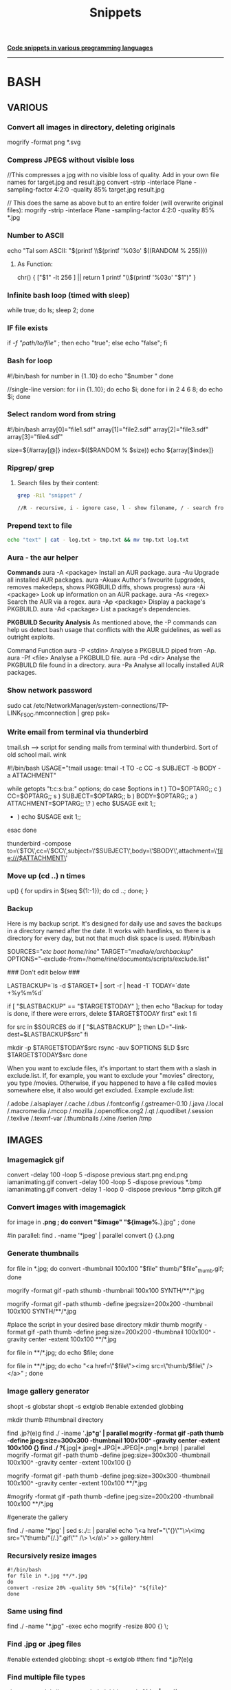 #+TITLE: Snippets

_**Code snippets in various programming languages**_
-----------------------------------------------------
* BASH
** VARIOUS
*** Convert all images in directory, deleting originals
mogrify -format png *.svg

*** Compress JPEGS without visible loss
//This compresses a jpg with no visible loss of quality. Add in your own file names for target.jpg and result.jpg
convert -strip -interlace Plane -sampling-factor 4:2:0 -quality 85% target.jpg result.jpg

// This does the same as above but to an entire folder (will overwrite original files):
mogrify -strip -interlace Plane -sampling-factor 4:2:0 -quality 85% *.jpg

***  Number to ASCII
    echo "Tal som ASCII: "$(printf \\$(printf '%03o' $((RANDOM % 255))))
**** As Function:
chr() {
     ["$1" -lt 256 ] || return 1
     printf "\\$(printf '%03o' "$1")"
     }
*** Infinite bash loop (timed with sleep)
    while true; do ls; sleep 2; done
*** IF file exists 
if [[ -f "path/to/file" ]]; then echo "true"; else echo "false"; fi

*** Bash for loop
    #!/bin/bash
    for number in {1..10}
    do
    echo "$number "
    done

    //single-line version:
    for i in {1..10}; do echo $i; done
    for i in 2 4 6 8; do echo $i; done

*** Select random word from string
#!/bin/bash
array[0]="file1.sdf"
array[1]="file2.sdf"
array[2]="file3.sdf"
array[3]="file4.sdf"

size=${#array[@]}
index=$(($RANDOM % $size))
echo ${array[$index]}

*** Ripgrep/ grep
**** Search files by their content:

#+begin_src bash
grep -Ril "snippet" /

//R - recursive, i - ignore case, l - show filename, / - search from root dir

#+end_src

#+RESULTS:

*** Prepend text to file
#+BEGIN_SRC sh
echo "text" | cat - log.txt > tmp.txt && mv tmp.txt log.txt
#+END_SRC

*** Aura - the aur helper
*Commands*
aura -A <package>	Install an AUR package.
aura -Au	            Upgrade all installed AUR packages.
aura -Akuax	        Author's favourite (upgrades, removes makedeps, shows PKGBUILD diffs, shows progress)
aura -Ai <package>	Look up information on an AUR package.
aura -As <regex>	    Search the AUR via a regex.
aura -Ap <package>	Display a package's PKGBUILD.
aura -Ad <package>	List a package's dependencies.


*PKGBUILD Security Analysis*
As mentioned above, the -P commands can help us detect bash usage that conflicts with the AUR guidelines, as well as outright exploits.

Command	Function
aura -P <stdin>	Analyse a PKGBUILD piped from -Ap.
aura -Pf <file>	Analyse a PKGBUILD file.
aura -Pd <dir>    Analyse the PKGBUILD file found in a directory.
aura -Pa	        Analyse all locally installed AUR packages.

*** Show network password
    sudo cat /etc/NetworkManager/system-connections/TP-LINK_F50C.nmconnection | grep psk=

*** Write email from terminal via thunderbird
    tmail.sh --> script for sending mails from terminal with thunderbird. Sort of old school mail. wink

    #!/bin/bash
    USAGE="tmail usage: tmail -t TO -c CC  -s SUBJECT -b BODY -a ATTACHMENT"

    while getopts "t:c:s:b:a:" options; do
    case $options in
    t ) TO=$OPTARG;;
    c ) CC=$OPTARG;;
    s ) SUBJECT=$OPTARG;;
    b ) BODY=$OPTARG;; 
    a ) ATTACHMENT=$OPTARG;; 
    \? ) echo $USAGE
    exit 1;;
    * ) echo $USAGE
      exit 1;;
    esac
    done

    thunderbird -compose to=\'$TO\',cc=\'$CC\',subject=\'$SUBJECT\',body=\'$BODY\',attachment=\'file:///$ATTACHMENT\'

*** Move up (cd ..) n times
    up() { for updirs in $(seq ${1:-1}); do cd ..; done; }
*** Backup
    Here is my backup script. It's designed for daily use and saves the backups in a directory named after the date. It works with hardlinks, so there is a directory for every day, but not that much disk space is used.
    #!/bin/bash
    # Edit parameters here.
    # Important: Don't forget the trailing slashes in SOURCES and TARGET
    SOURCES="/etc/ /boot/ /home/rine/" 
    TARGET="/media/e/archbackup/"
    OPTIONS="--exclude-from=/home/rine/documents/scripts/exclude.list"

    ### Don't edit below ###

    LASTBACKUP=`ls -d $TARGET* | sort -r | head -1`  
    TODAY=`date +%y%m%d`

    if [ "$LASTBACKUP" == "$TARGET$TODAY" ]; then
    echo "Backup for today is done, if there were errors, delete $TARGET$TODAY first"
    exit 1
    fi

    for src in $SOURCES
    do
    if [ "$LASTBACKUP" ]; then
    LD="--link-dest=$LASTBACKUP$src"
    fi

    mkdir -p $TARGET$TODAY$src
    rsync -auv $OPTIONS $LD $src $TARGET$TODAY$src
    done

    When you want to exclude files, it's important to start them with a slash in exclude.list. If, for example, you want to exclude your "movies" directory, you type /movies. Otherwise, if you happened to have a file called movies somewhere else, it also would get excluded. Example exclude.list:

    /.adobe
    /.alsaplayer
    /.cache
    /.dbus
    /.fontconfig
    /.gstreamer-0.10
    /.java
    /.local
    /.macromedia
    /.mcop
    /.mozilla
    /.openoffice.org2
    /.qt
    /.quodlibet
    /.session
    /.texlive
    /.texmf-var
    /.thumbnails
    /.xine
    /serien
    /tmp

** IMAGES
*** Imagemagick gif
convert -delay 100 -loop 5 -dispose previous start.png end.png iamanimating.gif
convert -delay 100 -loop 5 -dispose previous *.bmp iamanimating.gif
convert -delay 1 -loop 0 -dispose previous *.bmp glitch.gif

*** Convert images with imagemagick
for image in *.png ;  do convert "$image" "${image%.*}.jpg" ; done

#in parallel:
find . -name '*jpeg' | parallel convert {} {.}.png

*** Generate thumbnails
for file in *.jpg;  do convert -thumbnail 100x100 "$file" thumb/"$file"_thumb.gif; done

mogrify -format gif -path sthumb -thumbnail 100x100 SYNTH/**/*.jpg


mogrify -format gif -path sthumb -define jpeg:size=200x200 -thumbnail 100x100 SYNTH/**/*.jpg

#place the script in your desired base directory
mkdir thumb
mogrify -format gif -path thumb -define jpeg:size=200x200 -thumbnail 100x100^ -gravity center -extent 100x100 **/*.jpg

for file in **/*.jpg; do echo $file; done 

for file in **/*.jpg; do echo "<a href=\"$file\"><img src=\"thumb/$file\" /> </a>" ; done 
*** Image gallery generator
# Generates an html gallery with thumbnails from scanning recursively from the current working directory
# Ekkoflok 2021
# Enable globstar
# Check it first with
# shopt globstar
# Then enable:
shopt -s globstar
shopt -s extglob #enable extended globbing

mkdir thumb #thumbnail directory

# do the magic
# centered thumbnail

find .jp?(e)g
find ./ -iname '*.jp*g' | parallel mogrify -format gif -path thumb -define jpeg:size=300x300 -thumbnail 100x100^ -gravity center -extent 100x100 {}
find ./ ?(*.jpg|*.jpeg|*.JPG|*.JPEG|*.png|*.bmp) |  parallel mogrify -format gif -path thumb -define jpeg:size=300x300 -thumbnail 100x100^ -gravity center -extent 100x100 {}

mogrify -format gif -path thumb -define jpeg:size=300x300 -thumbnail 100x100^ -gravity center -extent 100x100 **/*.jpg
# this one is not centered
#mogrify -format gif -path thumb -define jpeg:size=200x200 -thumbnail 100x100 **/*.jpg

#generate the gallery
# "$(basename "${file%.*}").gif" strips the path and extension and adds the .gif extension
# old # for file in **/*.jpg; do echo "<a href=\"$file\"><img src=\"thumb/"$(basename "${file%.*}").gif"\" /> </a>" >> gallery.html ; done
find ./ -name '*jpg' | sed s:./:: | parallel echo '\<a href="\"{}\""\>\<img src="\"thumb/"{/.}".gif\"" /\> \</a\>' >> gallery.html

*** Recursively resize images
#+BEGIN_SRC 
#!/bin/bash
for file in *.jpg **/*.jpg
do
convert -resize 20% -quality 50% "${file}" "${file}"
done
#+END_SRC

*** Same using find
    find ./ -name "*.jpg" -exec echo mogrify -resize 800 {} \;
*** Find .jpg or .jpeg files
    #enable extended globbing:
    shopt -s extglob #then:
    find *.jp?(e)g
*** Find multiple file types
    shopt -s extglob #turn extended globbing on
    ls ?(*.jpg|*.mp4)
    
*** Find everything except something:
   find **/!(*.jpeg) 
*** or one of something   
    find **/*+(.bmp|.zip)

*** Compose video from stills
ffmpeg -f image2 -pattern_type glob -framerate 12 -i 'foo-*.jpeg' -s WxH foo.avi
*** Extract images from video
ffmpeg -i cymatic_in_water_01.mp4 -r 5 foo-%03d.bmp //5 frames per second

** SOUND
*** Convert wav to flac, highest compression lvl. 0 max, 8 min
    #+BEGIN_SRC 

    #!/bin/bash
    for file in *.wav 
    do
        flac -0 "${file}"
    done
    
    #+END_SRC
    
*** Convert wav to mp3 (or other formats)
    //ensure lame is installed (pacman -S lame) , then:
    sox in-file.wav out-file.mp3
*** Normalize audio with sox
    sox --norm=-0.5 infile outfile

*** Strip silence from both ends
    sox HOC-676.WAV_mono.wav kick_stripped.wav silence 1 0.1 0.1% reverse silence 1 0.1 0.1% reverse

*** Split audio file with ffmpeg
    ffmpeg -i input.WAV -map_channel 0.0.0 left.wav -map_channel 0.0.1 right.wav
*** Split all files in directory to first mono channel    
    for i in *.WAV; do echo ffmpeg -i $i -map_channel 0.0.0 $i_mono.wav; done
** FFMPEG
***  X11 grabbing
       Grab the X11 display with ffmpeg via
       ffmpeg -f x11grab -video_size cif -framerate 25 -i :0.0 /tmp/out.mpg
** SED
*** Append first line
    cat ekkoflok01cat.jpg | sed "1 s|$|hej|" > ekkoflok02cat.jpg
*** Remove last n letters of line 
 sed '1 s/...$//'
Where 1 is the line number and the dots the number of chars before the last
*** Search replace globally
    sed 's/A/B/g'
 
** GLITCH
*** Glitch every bmp in folder
for file in *.bmp; do sox -t ul -c 1 -r 48k "${file}" -t ul glitch_"${file}" trim 0 100s : echo 0.7 0.7 $((RANDOM % 1000)) 0.$RANDOM; done
*** Glitch with SED
    cat ekkoflok01cat.jpg | sed '2iekkoflxxok'| sed 's/A/A/g' > ekkoflokscript.jpg
    while true; do cat ekkoflok01cat.jpg | sed 's/A/'$((RANDOM))'/g' > ekkoflokscript.jpg; sleep 0.1; done
    while true; do cat untouched.jpg | sed 's/'$(printf \\$(printf %03o $((RANDOM % 200 + 30))))'/'$((RANDOM))'/g' > glitch.jpg; sleep 0.1; done

** Zip directory recursively
   zip -r outfile.zip directory
** Zip all .wav files in current dir
   zip -r outfile *.wav
** Grep
*** Grep docx files in directory recursively
    for i in *.docx */**.docx; do docx2txt < $i | grep -iA3 "text"; done
* FFMPEG
** Video made of one picture with music:
*** ffmpeg -i ep1.png -i ep1.wav ep1.flv
* SBCL
*** Capture output of shell command as a string
    (with-output-to-string (str) (uiop:run-program "ls" :output str))
*** Run scripts
**** sbcl --script prog.lisp ;; easiest way for one-off scripts
**** sbcl --load myprog.asd --eval '(require :mypackage)' --eval '(mypackage:main)'
**** sbcl --load "your cl file"
**** https://lispcookbook.github.io/cl-cookbook/scripting.html
**** rlwrap sbcl ;; Readlinewrap making it easier to work with lisp in terminal
*** Read file as lisp forms #+begin_src lisp
(uiop:read-file-form "questions-database.lisp")
#+end_src
* Arduino
*** Permission denied
    sudo chmod a+rw /dev/ttyACM0

* Python
** One-line server #+begin_src
python -m http.server 8080

#+end_src
* Emacs
** Delete horizontal whitespace   
*** M-Space (just-one-space)
*** M- \ or M-x delete-horizontal-space
    https://emacs.stackexchange.com/questions/45124/emacs-command-to-remove-spaces-until-next-parens

* SSH
** Log in
   ssh user@host.
**   Copy file to server via SSH:
*** Using SCP:
    scp test.html user@host:/path/to/dir
*** Using rsync
    rsync -e "ssh" -avz pragmalin@debianvm:/home/pragmalin/wordpress-5.4.2.tar.gz /home/pragmalin/Downloads
** Copy directory
   scp * pragmalin@debianvm:/home/pragmalin

   rsync -e "ssh" -avz --no-recursive * pragmalin@debianvm:/home/pragmalin

** Recursively
   scp -r * pragmalin@debianvm:/home/pragmalin

   rsync -e "ssh" -avz * pragmalin@debianvm:/home/pragmalin

   ***
** Download files recursively
     scp -r user@host.dk:/home/123/ekkoflok.dk/notes/ ./
* WGET
** Download all files in directory
   wget --mirror --no-parent <URL>
* CSS
** Cut off exceeding text
    text-overflow: ellipsis; //alternatively "clip"
    white-space: nowrap;
    overflow: hidden; 
** Break text exceeding borders:
    overflow-wrap: break-word;
* Android hacking
*** Enable adb remotely

su
setprop service.adb.tcp.port 5555
stop adbd
start adbd
* USBDEMUX
*** Troubleshooting 
    Problem: ERROR: Unable to retrieve device list!  
    Solution: sudo systemctl restart usbmuxd
  
